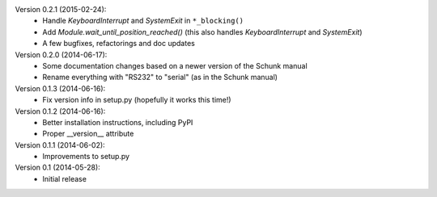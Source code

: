 Version 0.2.1 (2015-02-24):
 * Handle `KeyboardInterrupt` and `SystemExit` in ``*_blocking()``
 * Add `Module.wait_until_position_reached()` (this also handles
   `KeyboardInterrupt` and `SystemExit`)
 * A few bugfixes, refactorings and doc updates

Version 0.2.0 (2014-06-17):
 * Some documentation changes based on a newer version of the Schunk manual
 * Rename everything with "RS232" to "serial" (as in the Schunk manual)

Version 0.1.3 (2014-06-16):
 * Fix version info in setup.py (hopefully it works this time!)

Version 0.1.2 (2014-06-16):
 * Better installation instructions, including PyPI
 * Proper __version__ attribute

Version 0.1.1 (2014-06-02):
 * Improvements to setup.py

Version 0.1 (2014-05-28):
 * Initial release
